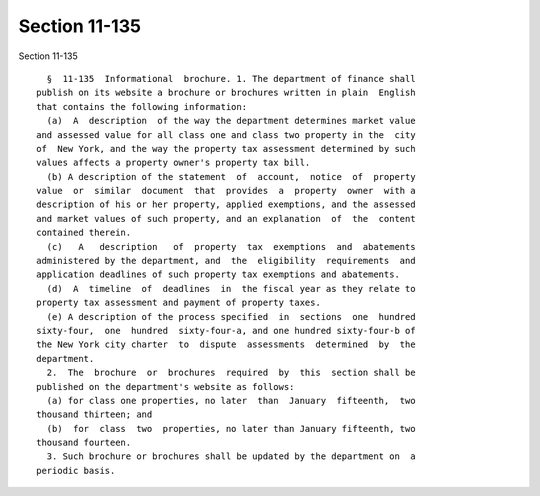 Section 11-135
==============

Section 11-135 ::    
        
     
        §  11-135  Informational  brochure. 1. The department of finance shall
      publish on its website a brochure or brochures written in plain  English
      that contains the following information:
        (a)  A  description  of the way the department determines market value
      and assessed value for all class one and class two property in the  city
      of  New York, and the way the property tax assessment determined by such
      values affects a property owner's property tax bill.
        (b) A description of the statement  of  account,  notice  of  property
      value  or  similar  document  that  provides  a  property  owner  with a
      description of his or her property, applied exemptions, and the assessed
      and market values of such property, and an explanation  of  the  content
      contained therein.
        (c)   A   description   of  property  tax  exemptions  and  abatements
      administered by the department, and  the  eligibility  requirements  and
      application deadlines of such property tax exemptions and abatements.
        (d)  A  timeline  of  deadlines  in  the fiscal year as they relate to
      property tax assessment and payment of property taxes.
        (e) A description of the process specified  in  sections  one  hundred
      sixty-four,  one  hundred  sixty-four-a, and one hundred sixty-four-b of
      the New York city charter  to  dispute  assessments  determined  by  the
      department.
        2.  The  brochure  or  brochures  required  by  this  section shall be
      published on the department's website as follows:
        (a) for class one properties, no later  than  January  fifteenth,  two
      thousand thirteen; and
        (b)  for  class  two  properties, no later than January fifteenth, two
      thousand fourteen.
        3. Such brochure or brochures shall be updated by the department on  a
      periodic basis.
    
    
    
    
    
    
    